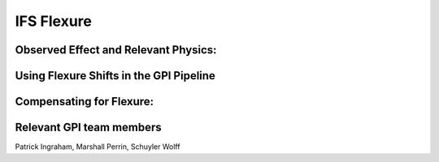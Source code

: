 
IFS Flexure
==================================

Observed Effect and Relevant Physics:
---------------------------------------

 

Using Flexure Shifts in the GPI Pipeline
--------------------------------------------------


Compensating for Flexure:
-----------------------------




Relevant GPI team members
------------------------------------
Patrick Ingraham, Marshall Perrin, Schuyler Wolff
